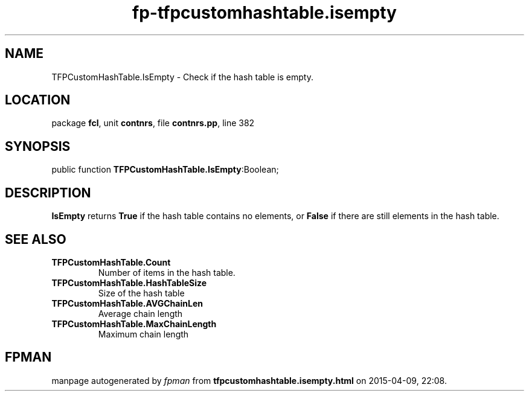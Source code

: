 .\" file autogenerated by fpman
.TH "fp-tfpcustomhashtable.isempty" 3 "2014-03-14" "fpman" "Free Pascal Programmer's Manual"
.SH NAME
TFPCustomHashTable.IsEmpty - Check if the hash table is empty.
.SH LOCATION
package \fBfcl\fR, unit \fBcontnrs\fR, file \fBcontnrs.pp\fR, line 382
.SH SYNOPSIS
public function \fBTFPCustomHashTable.IsEmpty\fR:Boolean;
.SH DESCRIPTION
\fBIsEmpty\fR returns \fBTrue\fR if the hash table contains no elements, or \fBFalse\fR if there are still elements in the hash table.


.SH SEE ALSO
.TP
.B TFPCustomHashTable.Count
Number of items in the hash table.
.TP
.B TFPCustomHashTable.HashTableSize
Size of the hash table
.TP
.B TFPCustomHashTable.AVGChainLen
Average chain length
.TP
.B TFPCustomHashTable.MaxChainLength
Maximum chain length

.SH FPMAN
manpage autogenerated by \fIfpman\fR from \fBtfpcustomhashtable.isempty.html\fR on 2015-04-09, 22:08.

